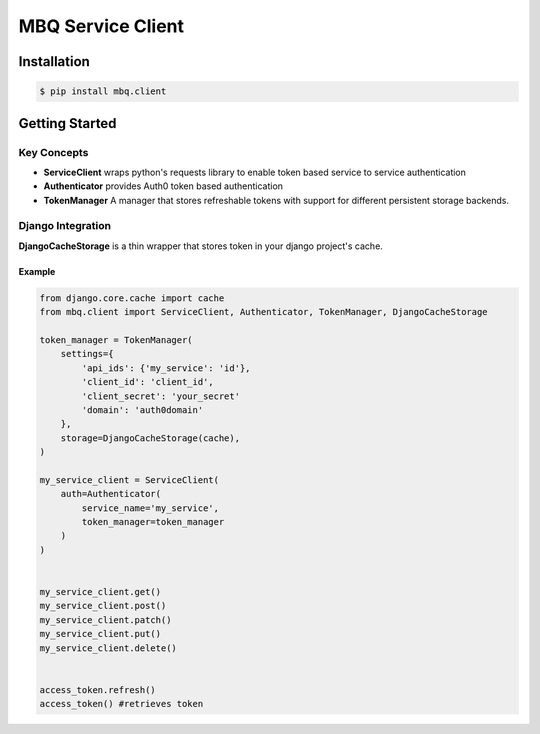 ##################
MBQ Service Client
##################

.. image:: https://img.shields.io/pypi/v/mbq.client.svg
    :target: https://pypi.python.org/pypi/mbq.client

.. image:: https://img.shields.io/pypi/l/mbq.client.svg
    :target: https://pypi.python.org/pypi/mbq.client

.. image:: https://img.shields.io/pypi/pyversions/mbq.client.svg
    :target: https://pypi.python.org/pypi/mbq.client

.. image:: https://img.shields.io/travis/managedbyq/mbq.tokens/master.svg
    :target: https://travis-ci.org/managedbyq/mbq.client)

Installation
------------

.. code-block:: bash

    $ pip install mbq.client


Getting Started
---------------

Key Concepts
^^^^^^^^^^^^

- **ServiceClient** wraps python's requests library to enable token based service to service authentication
- **Authenticator** provides Auth0 token based authentication
- **TokenManager** A manager that stores refreshable tokens with support for different persistent storage backends.

Django Integration
^^^^^^^^^^^^^^^^^^

**DjangoCacheStorage** is a thin wrapper that stores token in your django project's cache.

Example
"""""""

.. code-block:: python

    from django.core.cache import cache
    from mbq.client import ServiceClient, Authenticator, TokenManager, DjangoCacheStorage

    token_manager = TokenManager(
        settings={
            'api_ids': {'my_service': 'id'},
            'client_id': 'client_id',
            'client_secret': 'your_secret'
            'domain': 'auth0domain'
        },
        storage=DjangoCacheStorage(cache),
    )

    my_service_client = ServiceClient(
        auth=Authenticator(
            service_name='my_service',
            token_manager=token_manager
        )
    )


    my_service_client.get()
    my_service_client.post()
    my_service_client.patch()
    my_service_client.put()
    my_service_client.delete()


    access_token.refresh()
    access_token() #retrieves token
